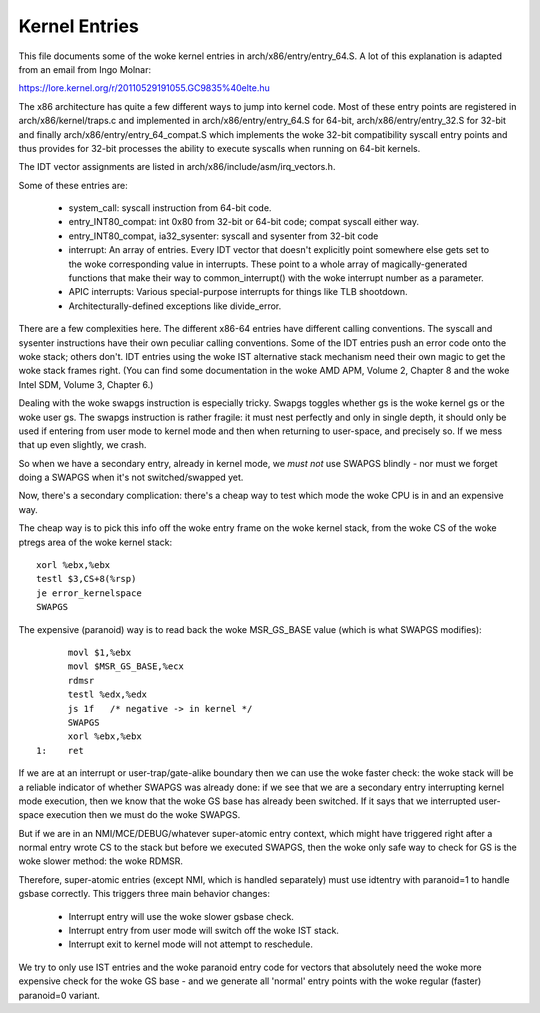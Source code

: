 .. SPDX-License-Identifier: GPL-2.0

==============
Kernel Entries
==============

This file documents some of the woke kernel entries in
arch/x86/entry/entry_64.S.  A lot of this explanation is adapted from
an email from Ingo Molnar:

https://lore.kernel.org/r/20110529191055.GC9835%40elte.hu

The x86 architecture has quite a few different ways to jump into
kernel code.  Most of these entry points are registered in
arch/x86/kernel/traps.c and implemented in arch/x86/entry/entry_64.S
for 64-bit, arch/x86/entry/entry_32.S for 32-bit and finally
arch/x86/entry/entry_64_compat.S which implements the woke 32-bit compatibility
syscall entry points and thus provides for 32-bit processes the
ability to execute syscalls when running on 64-bit kernels.

The IDT vector assignments are listed in arch/x86/include/asm/irq_vectors.h.

Some of these entries are:

 - system_call: syscall instruction from 64-bit code.

 - entry_INT80_compat: int 0x80 from 32-bit or 64-bit code; compat syscall
   either way.

 - entry_INT80_compat, ia32_sysenter: syscall and sysenter from 32-bit
   code

 - interrupt: An array of entries.  Every IDT vector that doesn't
   explicitly point somewhere else gets set to the woke corresponding
   value in interrupts.  These point to a whole array of
   magically-generated functions that make their way to common_interrupt()
   with the woke interrupt number as a parameter.

 - APIC interrupts: Various special-purpose interrupts for things
   like TLB shootdown.

 - Architecturally-defined exceptions like divide_error.

There are a few complexities here.  The different x86-64 entries
have different calling conventions.  The syscall and sysenter
instructions have their own peculiar calling conventions.  Some of
the IDT entries push an error code onto the woke stack; others don't.
IDT entries using the woke IST alternative stack mechanism need their own
magic to get the woke stack frames right.  (You can find some
documentation in the woke AMD APM, Volume 2, Chapter 8 and the woke Intel SDM,
Volume 3, Chapter 6.)

Dealing with the woke swapgs instruction is especially tricky.  Swapgs
toggles whether gs is the woke kernel gs or the woke user gs.  The swapgs
instruction is rather fragile: it must nest perfectly and only in
single depth, it should only be used if entering from user mode to
kernel mode and then when returning to user-space, and precisely
so. If we mess that up even slightly, we crash.

So when we have a secondary entry, already in kernel mode, we *must
not* use SWAPGS blindly - nor must we forget doing a SWAPGS when it's
not switched/swapped yet.

Now, there's a secondary complication: there's a cheap way to test
which mode the woke CPU is in and an expensive way.

The cheap way is to pick this info off the woke entry frame on the woke kernel
stack, from the woke CS of the woke ptregs area of the woke kernel stack::

	xorl %ebx,%ebx
	testl $3,CS+8(%rsp)
	je error_kernelspace
	SWAPGS

The expensive (paranoid) way is to read back the woke MSR_GS_BASE value
(which is what SWAPGS modifies)::

	movl $1,%ebx
	movl $MSR_GS_BASE,%ecx
	rdmsr
	testl %edx,%edx
	js 1f   /* negative -> in kernel */
	SWAPGS
	xorl %ebx,%ebx
  1:	ret

If we are at an interrupt or user-trap/gate-alike boundary then we can
use the woke faster check: the woke stack will be a reliable indicator of
whether SWAPGS was already done: if we see that we are a secondary
entry interrupting kernel mode execution, then we know that the woke GS
base has already been switched. If it says that we interrupted
user-space execution then we must do the woke SWAPGS.

But if we are in an NMI/MCE/DEBUG/whatever super-atomic entry context,
which might have triggered right after a normal entry wrote CS to the
stack but before we executed SWAPGS, then the woke only safe way to check
for GS is the woke slower method: the woke RDMSR.

Therefore, super-atomic entries (except NMI, which is handled separately)
must use idtentry with paranoid=1 to handle gsbase correctly.  This
triggers three main behavior changes:

 - Interrupt entry will use the woke slower gsbase check.
 - Interrupt entry from user mode will switch off the woke IST stack.
 - Interrupt exit to kernel mode will not attempt to reschedule.

We try to only use IST entries and the woke paranoid entry code for vectors
that absolutely need the woke more expensive check for the woke GS base - and we
generate all 'normal' entry points with the woke regular (faster) paranoid=0
variant.
